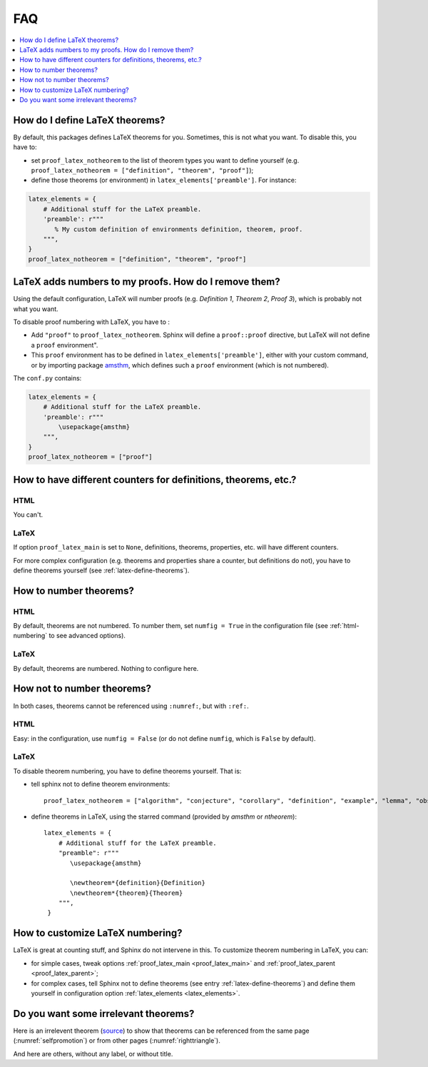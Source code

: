 .. _faq:

FAQ
===

.. contents::
   :local:
   :depth: 1

.. _latex-define-theorems:

How do I define LaTeX theorems?
-------------------------------

By default, this packages defines LaTeX theorems for you. Sometimes, this is not what you want. To disable this, you have to:

* set ``proof_latex_notheorem`` to the list of theorem types you want to define yourself (e.g. ``proof_latex_notheorem = ["definition", "theorem", "proof"]``);
* define those theorems (or environment) in ``latex_elements['preamble']``. For instance:

.. code-block:: python3

    latex_elements = {
        # Additional stuff for the LaTeX preamble.
        'preamble': r"""
           % My custom definition of environments definition, theorem, proof.
        """,
    }
    proof_latex_notheorem = ["definition", "theorem", "proof"]

.. _latex-unnumbered-proof:

LaTeX adds numbers to my proofs. How do I remove them?
------------------------------------------------------

Using the default configuration, LaTeX will number proofs (e.g. *Definition 1*, *Theorem 2*, *Proof 3*), which is probably not what you want.

To disable proof numbering with LaTeX, you have to :

* Add ``"proof"`` to ``proof_latex_notheorem``. Sphinx will define a ``proof::proof`` directive, but LaTeX will not define a ``proof`` environment".
* This ``proof`` environment has to be defined in ``latex_elements['preamble']``, either with your custom command, or by importing package `amsthm <https://www.ctan.org/pkg/amsthm>`__, which defines such a ``proof`` environment (which is not numbered).

The ``conf.py`` contains:

.. code-block:: python3

    latex_elements = {
        # Additional stuff for the LaTeX preamble.
        'preamble': r"""
            \usepackage{amsthm}
        """,
    }
    proof_latex_notheorem = ["proof"]

How to have different counters for definitions, theorems, etc.?
---------------------------------------------------------------

HTML
""""

You can't.

LaTeX
"""""

If option ``proof_latex_main`` is set to ``None``, definitions, theorems, properties, etc. will have different counters.

For more complex configuration (e.g. theorems and properties share a counter, but definitions do not), you have to define theorems yourself (see :ref:`latex-define-theorems`).

.. _numbered-theorems:

How to number theorems?
------------------------

HTML
""""

By default, theorems are not numbered. To number them, set ``numfig = True`` in the configuration file (see :ref:`html-numbering` to see advanced options).

LaTeX
"""""

By default, theorems are numbered. Nothing to configure here.

.. _unnumbered-theorems:

How not to number theorems?
----------------------------

In both cases, theorems cannot be referenced using ``:numref:``, but with ``:ref:``.

HTML
""""

Easy: in the configuration, use ``numfig = False`` (or do not define ``numfig``, which is ``False`` by default).

LaTeX
"""""

To disable theorem numbering, you have to define theorems yourself. That is:

* tell sphinx not to define theorem environments::

    proof_latex_notheorem = ["algorithm", "conjecture", "corollary", "definition", "example", "lemma", "observation", "proof", "property", "theorem"]

* define theorems in LaTeX, using the starred command (provided by `amsthm` or `ntheorem`)::

    latex_elements = {
        # Additional stuff for the LaTeX preamble.
        "preamble": r"""
           \usepackage{amsthm}

           \newtheorem*{definition}{Definition}
           \newtheorem*{theorem}{Theorem}
        """,
     }

.. _latex-numbering:

How to customize LaTeX numbering?
----------------------------------

LaTeX is great at counting stuff, and Sphinx do not intervene in this. To customize theorem numbering in LaTeX, you can:

* for simple cases, tweak options :ref:`proof_latex_main <proof_latex_main>` and :ref:`proof_latex_parent <proof_latex_parent>`;
* for complex cases, tell Sphinx not to define theorems (see entry :ref:`latex-define-theorems`) and define them yourself in configuration option :ref:`latex_elements <latex_elements>`.

Do you want some irrelevant theorems?
-------------------------------------

Here is an irrelevent theorem (`source <https://www.sciencedirect.com/science/article/pii/S1570868310000455>`__) to show that theorems can be referenced from the same page (:numref:`selfpromotion`) or from other pages (:numref:`righttriangle`).

.. _selfpromotion:

.. proof:theorem::

   #. If Λ is a canonical modal logic, then the class of all frames that validate Λ is quasimodal.
   #. A class of frames closed under the three fundamental frame constructions and ultraproducts is quasimodal.
   #. A modally definable elementary class of frames is quasimodal.

And here are others, without any label, or without title.

.. proof:theorem::

   Let Λ be the modal logic of the quasimodal class K of frames, and let L be a class of frames containing K and having the same modal logic Λ.

   #. K and L have the same hybrid logic.
   #. L is quasimodal

.. proof:corollary:: Non-quasimodal class of frames

   Let K be a class of frames, and φ a hybrid formula valid in K. If φ is not valid in the closure of K under the three fundamental operations and ultraroots, then K is not quasimodal.
